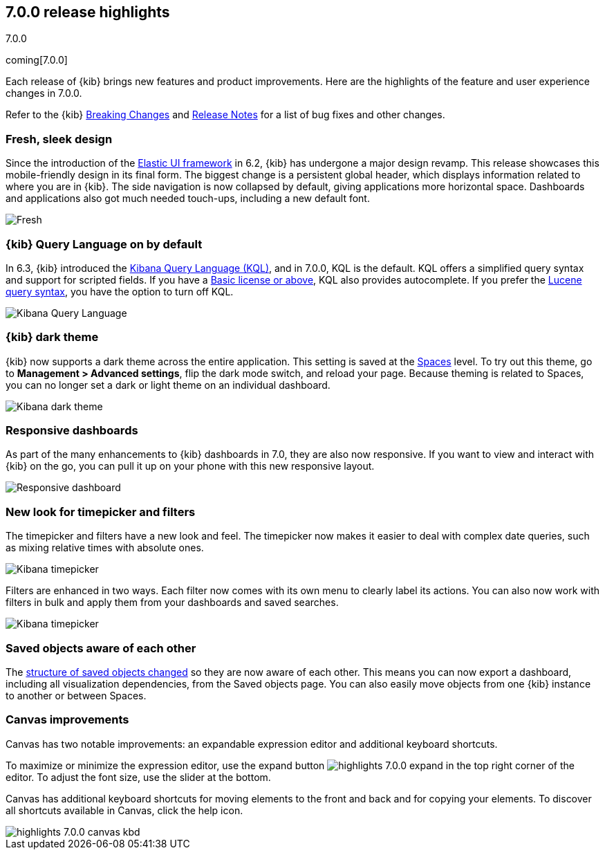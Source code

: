[[release-highlights-7.0.0]]
== 7.0.0 release highlights
++++
<titleabbrev>7.0.0</titleabbrev>
++++
coming[7.0.0]

Each release of {kib} brings new features and product improvements. 
Here are the highlights of the feature and user experience changes in 7.0.0.

Refer to the {kib} <<breaking-changes-7.0, Breaking Changes>> and <<release-notes, 
Release Notes>> for a list of bug fixes and other changes.

//NOTE: The notable-highlights tagged regions are re-used in the
//Installation and Upgrade Guide

// tag::notable-highlights[]

// end::notable-highlights[]

[float]
=== Fresh, sleek design

Since the introduction of the https://elastic.github.io/eui/#/[Elastic UI framework] in 6.2, 
{kib} has undergone a major design revamp. This release showcases this mobile-friendly design in its 
final form. The biggest change is a persistent global header, which 
displays information related to where you are in {kib}. The side navigation 
is now collapsed by default, giving applications more horizontal space. 
Dashboards and applications also got much needed touch-ups, including a new 
default font.

[role="screenshot"]
image::images/highlights-7.0.0-design.png[Fresh, sleek Kibana design]

[float]
=== {kib} Query Language on by default

In 6.3, {kib} introduced the <<kuery-query, Kibana Query Language (KQL)>>, and in 7.0.0, 
KQL is the default.  KQL offers a simplified query syntax and support for 
scripted fields. If you have a https://www.elastic.co/subscriptions[Basic license or above], KQL also provides 
autocomplete. If you prefer the <<lucene-query, Lucene query syntax>>, you have the option 
to turn off KQL.

[role="screenshot"]
image::images/highlights-7.0.0-kql.png[Kibana Query Language]

[float]
=== {kib} dark theme

{kib} now supports a dark theme across the entire application. This setting is saved 
at the <<xpack-spaces, Spaces>> level. To try out this theme, go to *Management > 
Advanced settings*, flip the dark mode switch, and reload your page. Because 
theming is related to Spaces, you can no longer set a dark or light theme on 
an individual dashboard.

[role="screenshot"]
image::images/highlights-7.0.0-dark-theme.png[Kibana dark theme]

[float]
=== Responsive dashboards

As part of the many enhancements to {kib} dashboards in 7.0, they are also 
now responsive. If you want to view and interact with {kib} 
on the go, you can pull it up on your phone with this new responsive layout.

[role="screenshot"]
image::images/highlights-7.0.0-responsive.png[Responsive dashboard]


[float]
=== New look for timepicker and filters

The timepicker and filters have a new look and feel.
The timepicker now makes it easier to deal with 
complex date queries, such as mixing relative times with absolute ones. 

[role="screenshot"]
image::images/highlights-7.0.0-timepicker.png[Kibana timepicker]

Filters are enhanced in two ways.  Each filter now comes with its own menu to 
clearly label its actions. You can also now work with filters in bulk and 
apply them from your dashboards and saved searches.

[role="screenshot"]
image::images/highlights-7.0.0-filters.png[Kibana timepicker]

[float]
=== Saved objects aware of each other

The <<breaking-changes-7.0-saved-objects,structure of saved objects changed>> so they are now aware of each other.  
This means you can now export a dashboard,
including all visualization dependencies, from the Saved objects page. 
You can also easily move objects from one {kib} instance to another or 
between Spaces.

[float]
=== Canvas improvements

Canvas has two notable improvements: an expandable expression editor and 
additional keyboard shortcuts. 

To maximize or minimize the expression editor, 
use the expand button image:images/highlights-7.0.0-expand.png[]
in the top right corner of the editor. To adjust the font size, use the slider 
at the bottom.

Canvas has additional keyboard shortcuts for moving elements to the front and 
back and for copying your elements. To discover all shortcuts available in Canvas, 
click the help icon.

[role="screenshot"]
image::images/highlights-7.0.0-canvas-kbd.png[]




